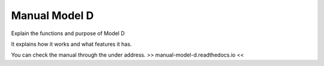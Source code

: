 Manual Model D
=======================================

Explain the functions and purpose of Model D

It explains how it works and what features it has.




You can check the manual through the under address.
>> manual-model-d.readthedocs.io <<
